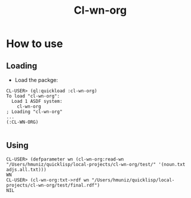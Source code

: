 #+title: Cl-wn-org

* How to use

** Loading
- Load the packge: 
#+BEGIN_EXAMPLE
CL-USER> (ql:quickload :cl-wn-org)
To load "cl-wn-org":
  Load 1 ASDF system:
    cl-wn-org
; Loading "cl-wn-org"
...
(:CL-WN-ORG)

#+END_EXAMPLE


** Using

#+BEGIN_EXAMPLE
CL-USER> (defparameter wn (cl-wn-org:read-wn "/Users/hmuniz/quicklisp/local-projects/cl-wn-org/test/" '(noun.txt adjs.all.txt)))
WN
CL-USER> (cl-wn-org:txt->rdf wn "/Users/hmuniz/quicklisp/local-projects/cl-wn-org/test/final.rdf")
NIL
#+END_EXAMPLE
